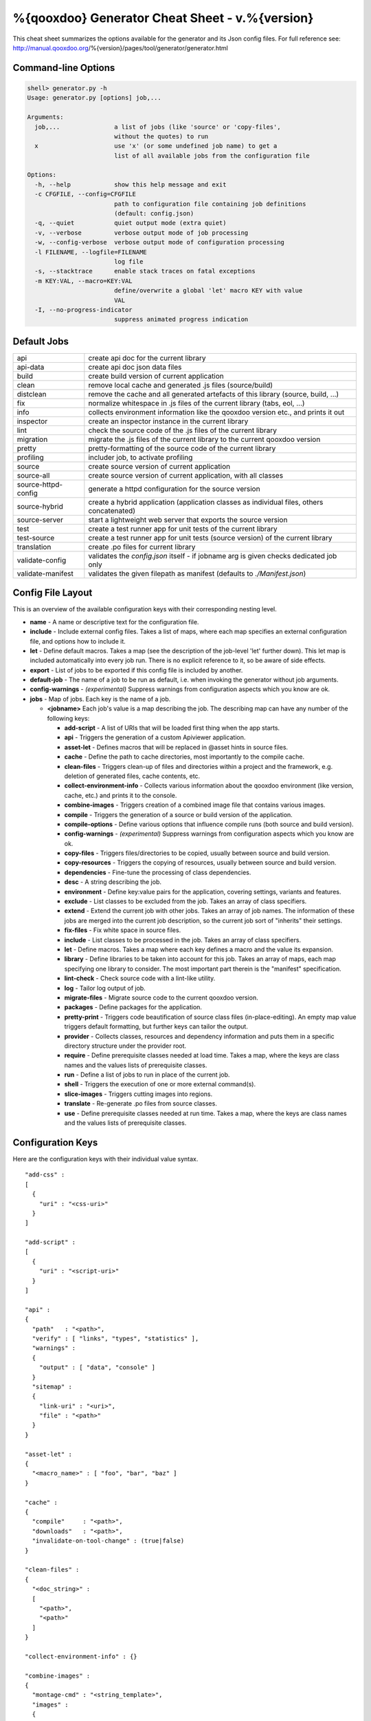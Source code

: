 %{qooxdoo} Generator Cheat Sheet - v.%{version}
*************************************************

This cheat sheet summarizes the options available for the generator and its Json config files. For full reference see: http://manual.qooxdoo.org/%{version}/pages/tool/generator/generator.html


Command-line Options
=====================

.. code-block:: none

    shell> generator.py -h
    Usage: generator.py [options] job,...

    Arguments:
      job,...               a list of jobs (like 'source' or 'copy-files',
                            without the quotes) to run
      x                     use 'x' (or some undefined job name) to get a
                            list of all available jobs from the configuration file

    Options:
      -h, --help            show this help message and exit
      -c CFGFILE, --config=CFGFILE
                            path to configuration file containing job definitions
                            (default: config.json)
      -q, --quiet           quiet output mode (extra quiet)
      -v, --verbose         verbose output mode of job processing
      -w, --config-verbose  verbose output mode of configuration processing
      -l FILENAME, --logfile=FILENAME
                            log file
      -s, --stacktrace      enable stack traces on fatal exceptions
      -m KEY:VAL, --macro=KEY:VAL
                            define/overwrite a global 'let' macro KEY with value
                            VAL
      -I, --no-progress-indicator
                            suppress animated progress indication


Default Jobs
=============

.. list-table::


    * - api
      - create api doc for the current library
    * - api-data
      - create api doc json data files
    * - build
      - create build version of current application
    * - clean
      - remove local cache and generated .js files (source/build)
    * - distclean
      - remove the cache and all generated artefacts of this library (source, build, ...)
    * - fix
      - normalize whitespace in .js files of the current library (tabs, eol, ...)
    * - info
      - collects environment information like the qooxdoo version etc., and prints it out
    * - inspector
      - create an inspector instance in the current library
    * - lint
      - check the source code of the .js files of the current library
    * - migration
      - migrate the .js files of the current library to the current qooxdoo version
    * - pretty
      - pretty-formatting of the source code of the current library
    * - profiling
      - includer job, to activate profiling
    * - source
      - create source version of current application
    * - source-all
      - create source version of current application, with all classes
    * - source-httpd-config
      - generate a httpd configuration for the source version
    * - source-hybrid
      - create a hybrid application (application classes as individual files, others concatenated)
    * - source-server
      - start a lightweight web server that exports the source version
    * - test
      - create a test runner app for unit tests of the current library
    * - test-source
      - create a test runner app for unit tests (source version) of the current library
    * - translation
      - create .po files for current library
    * - validate-config
      - validates the *config.json* itself - if jobname arg is given checks dedicated job only
    * - validate-manifest
      - validates the given filepath as manifest (defaults to *./Manifest.json*)


Config File Layout
=====================
This is an overview of the available configuration keys with their corresponding nesting level.

* **name** - A name or descriptive text for the configuration file.
* **include** - Include external config files. Takes a list of maps, where each map specifies an external configuration file, and options how to include it.
* **let** - Define default macros. Takes a map (see the description of the job-level 'let' further down). This let map is included automatically into every job run. There is no explicit reference to it, so be aware of side effects.
* **export** - List of jobs to be exported if this config file is included by another.
* **default-job** - The name of a job to be run as default, i.e. when invoking the generator without job arguments.
* **config-warnings** - *(experimental)* Suppress warnings from configuration aspects which you know are ok.
* **jobs** - Map of jobs. Each key is the name of a job.

  * **<jobname>** Each job's value is a map describing the job. The describing map can have any number of the following keys:

    * **add-script** - A list of URIs that will be loaded first thing when the app starts.
    * **api** - Triggers the generation of a custom Apiviewer application.
    * **asset-let** - Defines macros that will be replaced in @asset hints in source files.
    * **cache** - Define the path to cache directories, most importantly to the compile cache.
    * **clean-files** - Triggers clean-up of files and directories within a project and the framework, e.g. deletion of generated files, cache contents, etc.
    * **collect-environment-info** - Collects various information about the qooxdoo environment (like version, cache, etc.) and prints it to the console.
    * **combine-images** - Triggers creation of a combined image file that contains various images.
    * **compile** - Triggers the generation of a source or build version of the application.
    * **compile-options** - Define various options that influence compile runs (both source and build version).
    * **config-warnings** - *(experimental)* Suppress warnings from configuration aspects which you know are ok.
    * **copy-files** - Triggers files/directories to be copied, usually between source and build version.
    * **copy-resources** - Triggers the copying of resources, usually between source and build version.
    * **dependencies** - Fine-tune the processing of class dependencies.
    * **desc** - A string describing the job.
    * **environment** - Define key:value pairs for the application, covering settings, variants and features.
    * **exclude** - List classes to be excluded from the job. Takes an array of class specifiers.
    * **extend** - Extend the current job with other jobs. Takes an array of job names. The information of these jobs are merged into the current job description, so the current job sort of "inherits" their settings.
    * **fix-files** - Fix white space in source files.
    * **include** - List classes to be processed in the job. Takes an array of class specifiers.
    * **let** - Define macros. Takes a map where each key defines a macro and the value its expansion.
    * **library** - Define libraries to be taken into account for this job. Takes an array of maps, each map specifying one library to consider. The most important part therein is the "manifest" specification.
    * **lint-check** - Check source code with a lint-like utility.
    * **log** - Tailor log output of job.
    * **migrate-files** - Migrate source code to the current qooxdoo version.
    * **packages** - Define packages for the application.
    * **pretty-print** - Triggers code beautification of source class files (in-place-editing). An empty map value triggers default formatting, but further keys can tailor the output.
    * **provider** - Collects classes, resources and dependency information and puts them in a specific directory structure under the provider root.
    * **require** - Define prerequisite classes needed at load time. Takes a map, where the keys are class names and the values lists of prerequisite classes.
    * **run** - Define a list of jobs to run in place of the current job.
    * **shell** - Triggers the execution of one or more external command(s).
    * **slice-images** - Triggers cutting images into regions.
    * **translate** - Re-generate .po files from source classes.
    * **use** - Define prerequisite classes needed at run time. Takes a map, where the keys are class names and the values lists of prerequisite classes.


Configuration Keys
====================
Here are the configuration keys with their individual value syntax.

::

  "add-css" :
  [
    {
      "uri" : "<css-uri>"
    }
  ]

  "add-script" :
  [
    {
      "uri" : "<script-uri>"
    }
  ]

  "api" :
  {
    "path"   : "<path>",
    "verify" : [ "links", "types", "statistics" ],
    "warnings" :
    {
      "output" : [ "data", "console" ]
    }
    "sitemap" :
    {
      "link-uri" : "<uri>",
      "file" : "<path>"
    }
  }

  "asset-let" :
  {
    "<macro_name>" : [ "foo", "bar", "baz" ]
  }

  "cache" :
  {
    "compile"     : "<path>",
    "downloads"   : "<path>",
    "invalidate-on-tool-change" : (true|false)
  }

  "clean-files" :
  {
    "<doc_string>" :
    [
      "<path>",
      "<path>"
    ]
  }

  "collect-environment-info" : {}

  "combine-images" :
  {
    "montage-cmd" : "<string_template>",
    "images" :
    {
      "<output_image>" :
      {
        "prefix": [ "<string>", "<altstring>" ],
        "layout": ("horizontal"|"vertical"),
        "input" :
        [
          {
            "prefix" : [ "<string>", "<altstring>" ],
            "files"  : [ "<path>", "<path>" ]
          }
        ]
      }
    }
  }

  "compile" :
  {
    "type" : "(source|build|hybrid)"
  }

  "compile-options" :
  {
    "paths" :
    {
      "file"            : "<path>",
      "file-prefix"     : "<path>",
      "app-root"        : "<path>",
      "gzip"            : (true|false),
      "loader-template" : "<path>"
    },
    "uris" :
    {
      "script"          : "script",
      "resource"        : "resource",
      "add-nocache-param" : (true|false)
    },
    "code" :
    {
      "format"          : (true|false),
      "locales"         : ["de", "en"],
      "optimize"        : ["basecalls", "comments", "privates", "strings", "variables", "variants", "whitespace"],
      "decode-uris-plug"  : "<path>",
      "except"          : ["myapp.classA", "myapp.util.*"]
    }
  }

  "config-warnings" :
  {
    "job-shadowing"    : ["source-script"],
    "tl-unknown-keys"  : ["baz", "bar"],
    "job-unknown-keys" : ["foo", "bar"],
    "<config_key>"     : ["*"]
  }

  "copy-files" :
  {
    "files"     : [ "<path>", "<path>" ],
    "source" : "<path>",
    "target"  : "<path>"
  }

  "copy-resources" :
  {
    "target" : "<path>"
  }

  "default-job" : "source"

  "dependencies" :
  {
    "follow-static-initializers"  : (true|false),
    "sort-topological"            : (true|false)
  }

  "desc" : "Some text."

  "environment" :
  {
    "<key>" : (value | [<value>, ... ])
  }

  "exclude" : ["qx.util.*"]
  "export" : ["job1", "job2", "job3"]

  "extend" : [ "job1", "job2", "job3" ]

  "fix-files" :
  {
    "eol-style" : "(LF|CR|CRLF)",
    "tab-width" : 2
  }

  "include" : ["qx.util.*"]

  "include" :
  [
    {
      "path"   : "<path>",
      "as"     : "<name>",
      "import" : ["job1", "job2", "job3"],
      "block"  : ["job4", "job5"]
    }
  ]

  "jobs" :
  {
    "<job_name>" : { <job_definition> }
  }

  "let" :
  {
    "<macro_name>"  : "<string>",
    "<macro_name1>" : [ ... ],
    "<macro_name2>" : { ... }
  }

  "library" :
  [
    {
      "manifest"   : "<path>",
      "uri"        : "<from_html_to_manifest_dir>"
    }
  ]

  "lint-check" :
  {
    "allowed-globals" : [ "qx", "${APPLICATION}" ],
    "ignore-catch-param"            : (true|false),
    "ignore-deprecated-symbols"     : (true|false),
    "ignore-environment-nonlit-key" : (true|false),
    "ignore-multiple-mapkeys"       : (true|false),
    "ignore-multiple-vardecls"      : (true|false),
    "ignore-no-loop-block"          : (true|false),
    "ignore-reference-fields"       : (true|false),
    "ignore-undeclared-privates"    : (true|false),
    "ignore-undefined-globals"      : (true|false),
    "ignore-shadowing-locals"       : (true|false),
    "ignore-unused-parameter"       : (true|false),
    "ignore-unused-variables"       : (true|false),
    "run"                           : (true|false),
    "warn-unknown-jsdoc-keys"       : (true|false),
    "warn-jsdoc-key-syntax"         : (true|false)
  }

  "log" :
  {
    "classes-unused" : [ "custom.*", "qx.util.*" ],
    "dependencies"   :
    {
      "type"         : ("using"|"used-by"),
      "phase"        : ("runtime"|"loadtime"|null),
      "include-transitive-load-deps" : (true|false),
      "force-fresh-deps" : (true|false),
      "format"       : ("txt"|"dot"|"json"|"provider"|"flare"|"term"),
      "dot"          :
      {
        "root"           : "custom.Application",
        "file"           : "<filename>",
        "radius"         : 5,
        "span-tree-only" : (true|false),
        "compiled-class-size" : (true|false)
      },
      "json"         :
      {
        "file"       : "<filename>",
        "pretty"     : (true|false)
      },
      "flare"        :
      {
        "file"       : "<filename>",
        "pretty"     : (true|false)
      }
    },
    "filter"         :
    {
      "debug"        : [ "generator.code.PartBuilder.*" ]
    },
    "privates"       : (true|false),
    "resources"      :
    {
      "file"         : "<filename>"
    },
    "translations"   :
    {
      "untranslated-keys":
      {
        "skip-locales"   : ["C"]
      }
    }
  }

  "migrate-files" :
  {
     "from-version" : "0.7",
     "migrate-html" : false
  }

  "name" : "Some text."

  "packages" :
  {
    "parts"  :
    {
      "<part_name>" :
      {
        "include"                  : [ "app.class1", "app.class2", "app.class3.*" ],
        "expected-load-order"      : 1,
        "no-merge-private-package" : (true|false)
      }
    },
    "sizes"  :
    {
      "min-package"           : 1,
      "min-package-unshared"  : 1
    },
    "init"             : "<part_name>",
    "separate-loader"  : (true|false),
    "i18n-as-parts"    : (true|false),
    "additional-merge-constraints" : (true|false),
    "verifier-bombs-on-error"      : (true|false)
  }

  "pretty-print" :
  {
    "general" :
    {
      "indent-string"        : "  ",
      "text-width"           : 80
    },
    "comments" :
    {
      "block"  :
      {
        "add"  : true
      },
      "trailing" :
      {
        "keep-column"        : false,
        "comment-cols"       : [50, 70, 90],
        "padding"            : "  "
      }
    },
    "code" :
    {
      "align-with-curlies"   : false,
      "open-curly" :
      {
        "newline-before"     : "m",
        "indent-before"      : false
      }
    }
  }

  "provider" :
  {
    "app-root" : "./provider",
    "include"  : ["${APPLICATION}.*"],
    "exclude"  : ["${APPLICATION}.test.*"]
  }

  "require" :
  {
    "<class_name>" : [ "qx.util", "qx.fx" ]
  }

  "run" : [ "<job1>", "<job2>", "<job3>" ]

  "shell" :
  {
    "command" : ("echo foo bar baz"|["echo foo", "echo bar", "echo baz"])
  }

  "slice-images" :
  {
    "convert-cmd" : "<string_template>",
    "images" :
    {
      "<input_image>" :
      {
          "prefix"       : "<string>",
          "border-width" : (5 | [5, 10, 5, 10]),
          "trim-width"   : (true|false)
      }
    }
  }

  "translate" :
  {
    "namespaces"               : [ "qx.util" ],
    "locales"                  : [ "en", "de" ],
    "pofile-with-metadata"     : (true|false)
    "poentry-with-occurrences" : (true|false)
  }

  "use" :
  {
    "<class_name>" : [ "qx.util", "qx.fx" ]
  }

  "watch-files" :
  {
    "paths"   : [ "file/or/dir/to/watch" ],
    "command" :
    {
      "line"  : "generate.py source",
      "per-file" : (true|false)
    }
    "include" : [ "*.js" ],
    "include-dirs"    : (true|false),
    "check-interval"  : 10,
    "exit-on-retcode" : (true|false)
  }

  "web-server" :
  {
    "document-root" : "",
    "server-port"  : 8080,
    "log-level"    : "error",
    "allow-remote-access" : false
  }

  "web-server-config" :
  {
    "output-dir"     : ".",
    "template-dir"   : "<path>",
    "httpd-type"     : "apache2",
    "httpd-host-url" : "http://localhost:8080"
  }

